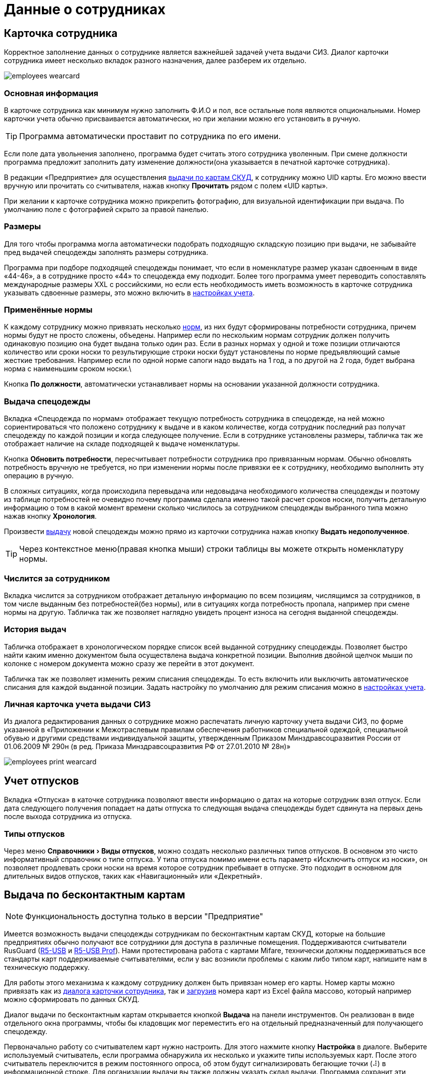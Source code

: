 = Данные о сотрудниках
:experimental:

[#employees]
== Карточка сотрудника

Корректное заполнение данных о сотруднике является важнейшей задачей учета выдачи СИЗ. Диалог карточки сотрудника имеет несколько вкладок разного назначения, далее разберем их отдельно.  

image::employees-wearcard.png[]

=== Основная информация

В карточке сотрудника как минимум нужно заполнить Ф.И.О и пол, все остальные поля являются опциональными. Номер карточки учета обычно присваивается автоматически, но при желании можно его установить в ручную.

TIP: Программа автоматически проставит по сотрудника по его имени.

Если поле дата увольнения заполнено, программа будет считать этого сотрудника уволенным. При смене должности программа предложит заполнить дату изменение должности(она указывается в печатной карточке сотрудника).

[#employee-uid-card]
В редакции «Предприятие» для осуществления <<#identity-cards,выдачи по картам СКУД>>, к сотруднику можно UID карты. Его можно ввести вручную или прочитать со считывателя, нажав кнопку btn:[Прочитать] рядом с полем «UID карты».

При желании к карточке сотрудника можно прикрепить фотографию, для визуальной идентификации при выдача. По умолчанию поле с фотографией скрыто за правой панелью.

=== Размеры

Для того чтобы программа могла автоматически подобрать подходящую складскую позицию при выдачи, не забывайте пред выдачей спецодежды заполнять размеры сотрудника.

Программа при подборе подходящей спецодежды понимает, что если в номенклатуре размер указан сдвоенным в виде «44-46», а в сотруднике просто «44» то спецодежда ему подходит. Более того программа умеет переводить сопоставлять международные размеры XXL c российскими, но если есть необходимость иметь возможность в карточке сотрудника указывать сдвоенные размеры, это можно включить в <<settings.adoc#accounting-settings,настройках учета>>. 

=== Применённые нормы

К каждому сотруднику можно привязать несколько <<regulations.adoc#norms,норм>>, из них будут сформированы потребности сотрудника, причем нормы будут не просто сложены, объедены. Например если по нескольким нормам сотрудник должен получить одинаковую позицию она будет выдана только один раз. Если в разных нормах у одной и тоже позиции отличаются количество или сроки носки то результирующие строки носки будут установлены по норме предъявляющий самые жесткие требования. Например если по одной норме сапоги надо выдать на 1 год, а по другой на 2 года, будет выбрана норма с наименьшим сроком носки.\

Кнопка btn:[По должности], автоматически устанавливает нормы на основании указанной должности сотрудника.

[#issue-siz]
=== Выдача спецодежды

Вкладка «Спецодежда по нормам» отображает текущую потребность сотрудника в спецодежде, на ней можно сориентироваться что положено сотруднику к выдаче и в каком количестве, когда сотрудник последний раз получат спецодежду по каждой позиции и когда следующее получение. Если в сотруднике установлены размеры, табличка так же отображает наличие на складе подходящей к выдаче номенклатуры.

Кнопка btn:[Обновить потребности], пересчитывает потребности сотрудника про привязанным нормам. Обычно обновлять потребность вручную не требуется, но при изменении нормы после привязки ее к сотруднику, необходимо выполнить эту операцию в ручную.

В сложных ситуациях, когда происходила перевыдача или недовыдача необходимого количества спецодежды и поэтому из таблице потребностей не очевидно почему программа сделала именно такой расчет сроков носки, получить детальную информацию о том в какой момент времени сколько числилось за сотрудником спецодежды выбранного типа можно нажав кнопку btn:[Хронология].

Произвести <<stock-documents.adoc##employee-issue,выдачу>> новой спецодежды можно прямо из карточки сотрудника нажав кнопку btn:[Выдать недополученное].

TIP: Через контекстное меню(правая кнопка мыши) строки таблицы вы можете открыть номенклатуру нормы. 

=== Числится за сотрудником

Вкладка числится за сотрудником отображает детальную информацию по всем позициям, числящимся за сотрудников, в том числе выданным без потребностей(без нормы), или в ситуациях когда потребность пропала, например при смене нормы на другую. Табличка так же позволяет наглядно увидеть процент износа на сегодня выданной спецодежды. 

[#history]
=== История выдач

Табличка отображает в хронологическом порядке список всей выданной сотруднику спецодежды. Позволяет быстро найти каким именно документом была осуществлена выдача конкретной позиции. Выполнив двойной щелчок мыши по колонке с номером документа можно сразу же перейти в этот документ.

Табличка так же позволяет изменить режим списания спецодежды. То есть включить или выключить автоматическое списания для каждой выданной позиции. Задать настройку по умолчанию для режим списания можно в <<settings.adoc#accounting-settings,настройках учета>>.

[#print-wear-card]
=== Личная карточка учета выдачи СИЗ

Из диалога редактирования данных о сотруднике можно распечатать личную карточку учета выдачи СИЗ, по форме указанной в «Приложении к Межотраслевым правилам обеспечения работников специальной одеждой, специальной обувью и другими средствами индивидуальной защиты, утвержденным Приказом Минздравсоцразвития России от 01.06.2009 № 290н (в ред. Приказа Минздравсоцразвития РФ от 27.01.2010 № 28н)»

image::employees-print-wearcard.png[]

== Учет отпусков

Вкладка «Отпуска» в каточке сотрудника позволяют ввести информацию о датах на которые сотрудник взял отпуск. Если дата следующего получения попадает на даты отпуска то следующая выдача спецодежды будет сдвинута на первых день после выхода сотрудника из отпуска.

=== Типы отпусков

Через меню menu:Справочники[Виды отпусков], можно создать несколько различных типов отпусков. В основном это чисто информативный справочник о типе отпуска. У типа отпуска помимо имени есть параметр «Исключить отпуск из носки», он позволяет продлевать сроки носки на время которое сотрудник пребывает в отпуске. Это подходит в основном для длительных видов отпусков, таких как «Навигационный» или «Декретный».

[#identity-cards]
== Выдача по бесконтактным картам

NOTE: Функциональность доступна только в версии "Предприятие"

Имеется возможность выдачи спецодежды сотрудникам по бесконтактным картам СКУД, которые на большие предприятиях обычно получают все сотрудники для доступа в различные помещения. Поддерживаются считыватели RusGuard (https://www.rgsec.ru/schityvatel-kart/r5-usb[R5-USB] и https://www.rgsec.ru/schityvatel-kart/r5-usb-prof[R5-USB Prof]). Нами протестирована работа с картами Mifare, технически должны поддерживаться все стандарты карт поддерживаемые считывателями, если у вас возникли проблемы с каким либо типом карт, напишите нам в техническую поддержку.

Для работы этого механизма к каждому сотруднику должен быть привязан номер его карты. Номер карты можно привязать как из <<#employee-uid-card,диалога карточки сотрудника>>, так и <<#import-excel,загрузив>> номера карт из Excel файла массово, который например можно сформировать по данных СКУД.

Диалог выдачи по бесконтактным картам открывается кнопкой btn:[Выдача] на панели инструментов. Он реализован в виде отдельного окна программы, чтобы бы кладовщик мог переместить его на отдельный предназначенный для получающего спецодежду.  

Первоначально работу со считывателем карт нужно настроить. Для этого нажмите кнопку btn:[Настройка] в диалоге. Выберите используемый считыватель, если программа обнаружила их несколько и укажите типы используемых карт. После этого считыватель переключится в режим постоянного опроса, об этом будут сигнализировать бегающие точки (⠼) в информационной строке. Для организации выдачи вы также должны указать склад выдачи. Программа сохранит эти настройки на компьютере для использования при последующих запусках. 

image::employees-setup-cardreader.png[]

[#import-excel]
== Загрука сотрудников из Excel